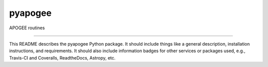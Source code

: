 pyapogee
==============================

APOGEE routines

| |Build Status|
| |Coverage Status|

------------

This README describes the pyapogee Python package. It should include things like a general description, installation instructions, and requirements. It should also include information badges for other services or packages used, e.g., Travis-CI and Coveralls, ReadtheDocs, Astropy, etc.

.. |Build Status| image:: https://travis-ci.org/holtzmanjon/pyapogee.svg?branch=master
   :target: https://travis-ci.org/holtzmanjon/pyapogee

.. |Coverage Status| image:: https://coveralls.io/repos/github/holtzmanjon/pyapogee/badge.svg?branch=master
   :target: https://coveralls.io/github/holtzmanjon/pyapogee?branch=master

